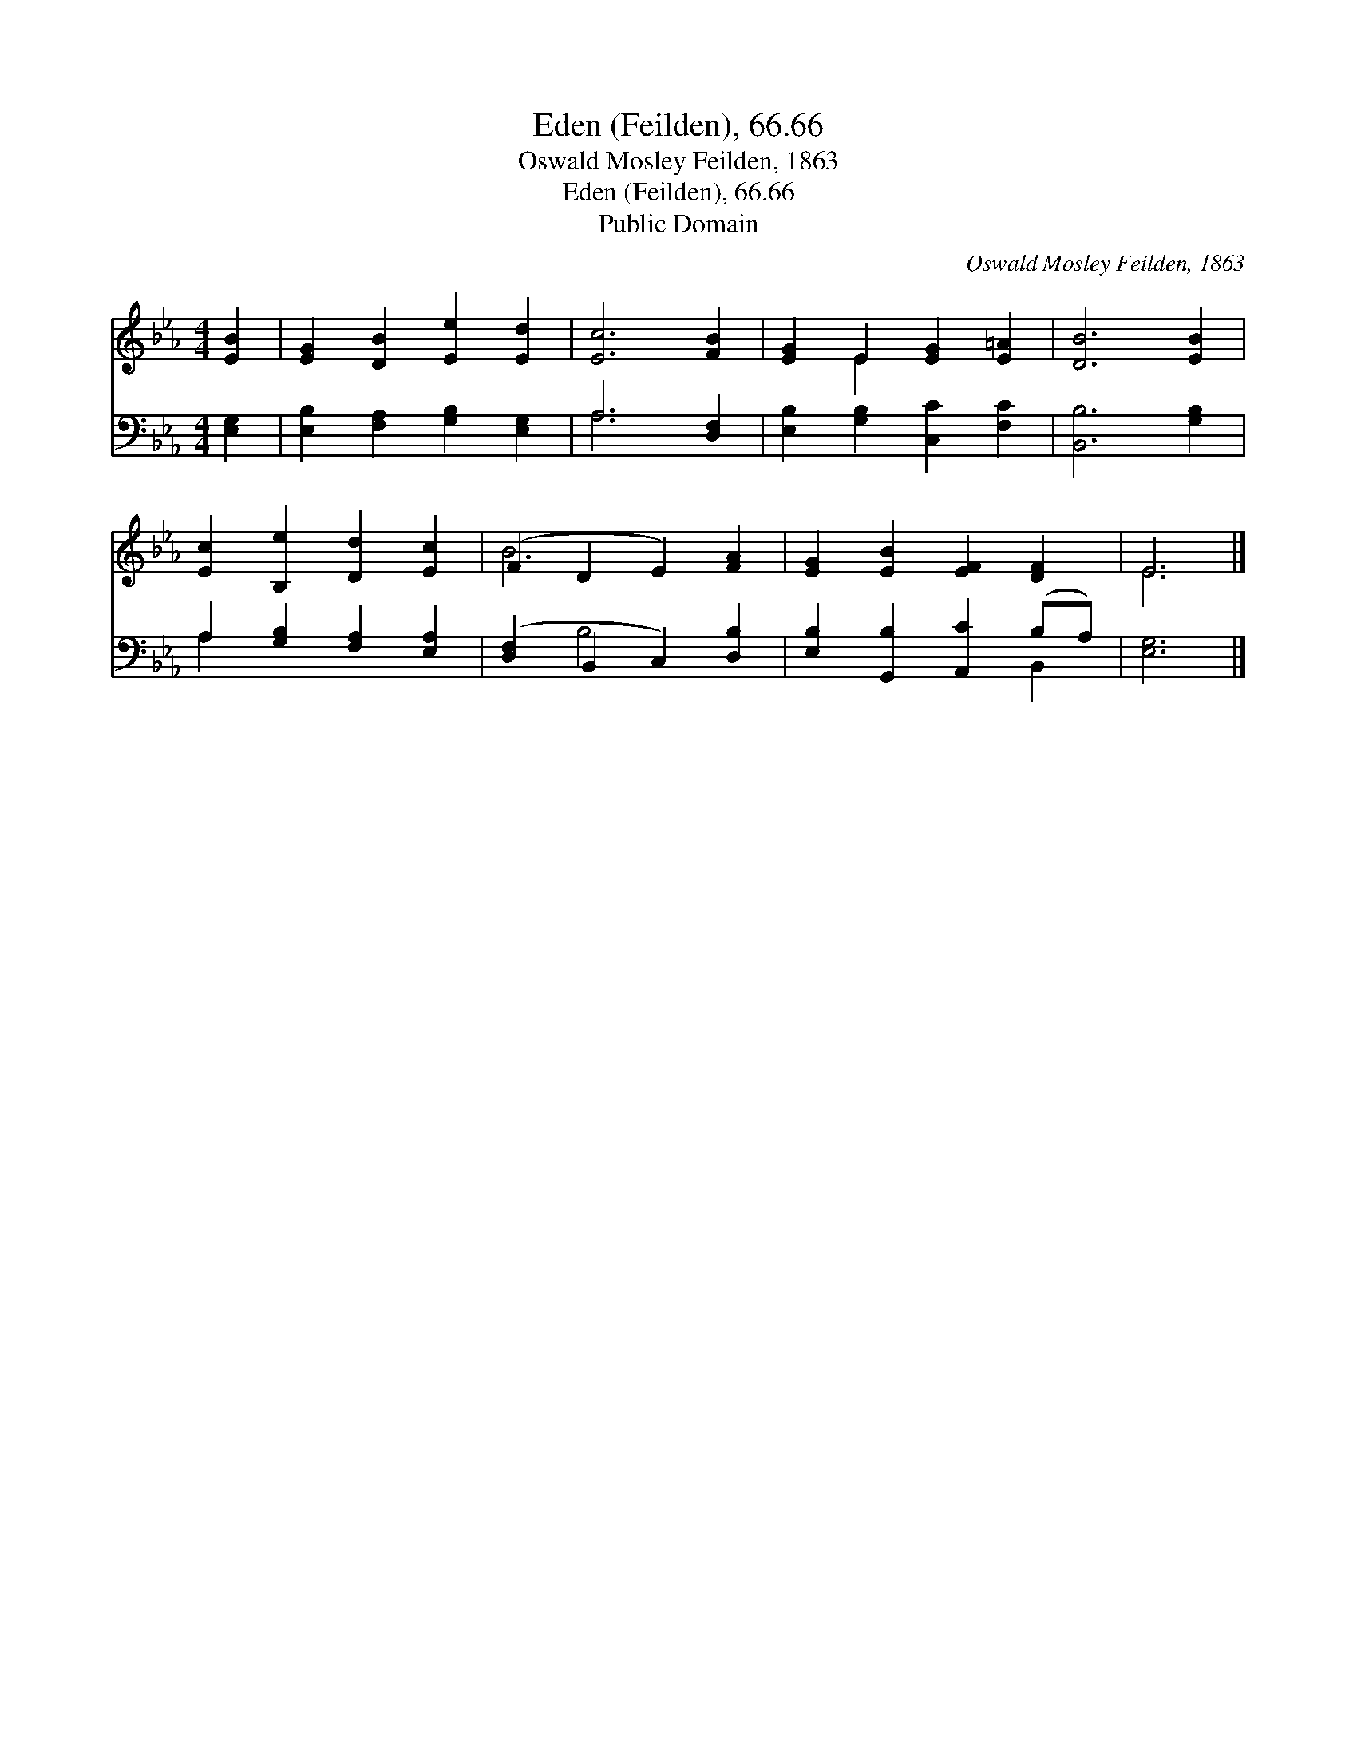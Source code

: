 X:1
T:Eden (Feilden), 66.66
T:Oswald Mosley Feilden, 1863
T:Eden (Feilden), 66.66
T:Public Domain
C:Oswald Mosley Feilden, 1863
Z:Public Domain
%%score ( 1 2 ) ( 3 4 )
L:1/8
M:4/4
K:Eb
V:1 treble 
V:2 treble 
V:3 bass 
V:4 bass 
V:1
 [EB]2 | [EG]2 [DB]2 [Ee]2 [Ed]2 | [Ec]6 [FB]2 | [EG]2 E2 [EG]2 [E=A]2 | [DB]6 [EB]2 | %5
 [Ec]2 [B,e]2 [Dd]2 [Ec]2 | (F2 D2 E2) [FA]2 | [EG]2 [EB]2 [EF]2 [DF]2 | E6 |] %9
V:2
 x2 | x8 | x8 | x2 E2 x4 | x8 | x8 | B6 x2 | x8 | E6 |] %9
V:3
 [E,G,]2 | [E,B,]2 [F,A,]2 [G,B,]2 [E,G,]2 | A,6 [D,F,]2 | [E,B,]2 [G,B,]2 [C,C]2 [F,C]2 | %4
 [B,,B,]6 [G,B,]2 | A,2 [G,B,]2 [F,A,]2 [E,A,]2 | ([D,F,]2 B,,2 C,2) [D,B,]2 | %7
 [E,B,]2 [G,,B,]2 [A,,C]2 (B,A,) | [E,G,]6 |] %9
V:4
 x2 | x8 | A,6 x2 | x8 | x8 | A,2 x6 | x2 B,4 x2 | x6 B,,2 | x6 |] %9

